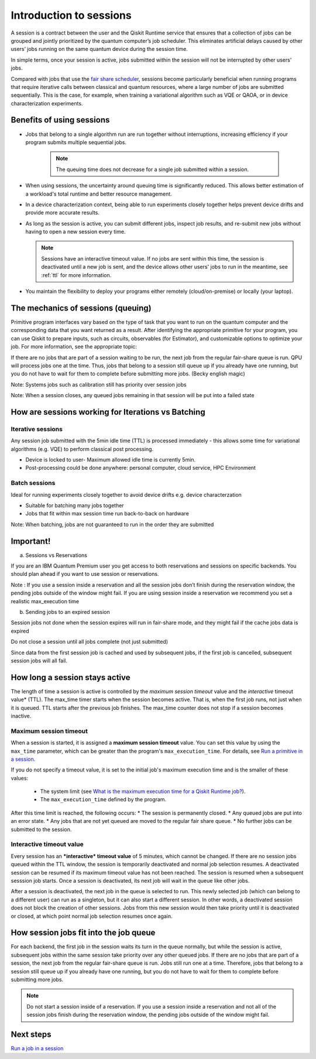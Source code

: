 Introduction to sessions 
=============================

A session is a contract between the user and the Qiskit Runtime service that ensures that a collection of jobs can be grouped and jointly prioritized by the quantum computer’s job scheduler. This eliminates artificial delays caused by other users’ jobs running on the same quantum device during the session time.

.. image:: images/session-overview.png 

In simple terms, once your session is active, jobs submitted within the session will not be interrupted by other users’ jobs.     

Compared with jobs that use the `fair share scheduler <https://quantum-computing.ibm.com/lab/docs/iql/manage/systems/queue>`__, sessions become particularly beneficial when running programs that require iterative calls between classical and quantum resources, where a large number of jobs are submitted sequentially. This is the case, for example, when training a variational algorithm such as VQE or QAOA, or in device characterization experiments.

Benefits of using sessions
---------------------------

* Jobs that belong to a single algorithm run are run together without interruptions, increasing efficiency if your program submits multiple sequential jobs. 

   .. note:: 
    The queuing time does not decrease for a single job submitted within a session.

* When using sessions, the uncertainty around queuing time is significantly reduced. This allows better estimation of a workload's total runtime and better resource management.
* In a device characterization context, being able to run experiments closely together helps prevent device drifts and provide more accurate results.
* As long as the session is active, you can submit different jobs, inspect job results, and re-submit new jobs without having to open a new session every time. 

  .. note::   
    Sessions have an interactive timeout value. If no jobs are sent within this time, the session is deactivated until a new job is sent, and the device allows other users' jobs to run in the meantime, see :ref:`ttl` for more information.

* You maintain the flexibility to deploy your programs either remotely (cloud/on-premise) or locally (your laptop).

The mechanics of sessions (queuing)
----------------------------------------

Primitive program interfaces vary based on the type of task that you want to run on the quantum computer and the corresponding data that you want returned as a result. After identifying the appropriate primitive for your program, you can use Qiskit to prepare inputs, such as circuits, observables (for Estimator), and customizable options to optimize your job. For more information, see the appropriate topic:

If there are no jobs that are part of a session waiting to be run, the next job from the regular fair-share queue is run. QPU will process jobs one at the time. Thus, jobs that belong to a session still queue up if you already have one running, but you do not have to wait for them to complete before submitting more jobs. (Becky english magic)

Note: Systems jobs such as calibration still has priority over session jobs 

Note: When a session closes, any queued jobs remaining in that session will be put into a failed state

How are sessions working for Iterations vs Batching 
----------------------------------------------------

Iterative sessions
+++++++++++++++++++++

.. image:: images/iterative.png 

Any session job submitted with the 5min idle time (TTL) is processed immediately - this allows some time for variational algorithms (e.g. VQE) to perform classical post processing. 

- Device is locked to user- Maximum allowed idle time is currently 5min. 
- Post-processing could be done anywhere: personal computer, cloud service, HPC Environment 

Batch sessions
+++++++++++++++++++++

.. image:: images/batch.png 

Ideal for running experiments closely together to avoid device drifts e.g. device characterzation 

- Suitable for batching many jobs together 
- Jobs that fit within max session time run back-to-back on hardware

Note: When batching, jobs are not guaranteed to run in the order they are submitted    

Important!
-----------

a. Sessions vs Reservations 

If you are an IBM Quantum Premium user you get access to both reservations and sessions on specific backends. You should plan ahead if you want to use session or reservations. 

Note : If you use a session inside a reservation and all the session jobs don’t finish during the reservation window, the pending jobs outside of the window might fail. If you are using session inside a reservation we recommend you set a realistic max_execution time 

.. image:: images/jobs-failing.png 

b. Sending jobs to an expired session 

Session jobs not done when the session expires will run in fair-share mode, and they might fail if the cache jobs data is expired 

Do not close a session until all jobs complete (not just submitted)

Since data from the first session job is cached and used by subsequent jobs, if the first job is cancelled, subsequent session jobs will all fail.    

How long a session stays active
--------------------------------

The length of time a session is active is controlled by the *maximum session timeout* value and the *interactive* timeout value* (TTL). The max_time timer starts when the session becomes active.  That is, when the first job runs, not just when it is queued. TTL starts after the previous job finishes. The max_time counter does not stop if a session becomes inactive.

Maximum session timeout
++++++++++++++++++++++++++++

When a session is started, it is assigned a **maximum session timeout** value.  You can set this value by using the ``max_time`` parameter, which can be greater than the program's ``max_execution_time``. For details, see `Run a primitive in a session <how_to/run_session.html>`__.


If you do not specify a timeout value, it is set to the initial job's maximum execution time and is the smaller of these values:

   * The system limit (see `What is the maximum execution time for a Qiskit Runtime job? <faqs/max_execution_time.html>`__).
   * The ``max_execution_time`` defined by the program.

After this time limit is reached, the following occurs:
* The session is permanently closed. 
* Any queued jobs are put into an error state.
* Any jobs that are not yet queued are moved to the regular fair share queue.
* No further jobs can be submitted to the session.

.. _ttl:

Interactive timeout value
+++++++++++++++++++++++++++++

Every session has an ***interactive* timeout value** of 5 minutes, which cannot be changed. If there are no session jobs queued within the TTL window, the session is temporarily deactivated and normal job selection resumes. A deactivated session can be resumed if its maximum timeout value has not been reached. The session is resumed when a subsequent sesssion job starts. Once a session is deactivated, its next job will wait in the queue like other jobs. 

After a session is deactivated, the next job in the queue is selected to run. This newly selected job (which can belong to a different user) can run as a singleton, but it can also start a different session. In other words, a deactivated session does not block the creation of other sessions. Jobs from this new session would then take priority until it is deactivated or closed, at which point normal job selection resumes once again. 



How session jobs fit into the job queue
------------------------------------------

For each backend, the first job in the session waits its turn in the queue normally, but while the session is active, subsequent jobs within the same session take priority over any other queued jobs. If there are no jobs that are part of a session, the next job from the regular fair-share queue is run. Jobs still run one at a time. Therefore, jobs that belong to a session still queue up if you already have one running, but you do not have to wait for them to complete before submitting more jobs.

.. note::
  Do not start a session inside of a reservation. If you use a session inside a reservation and not all of the session jobs finish during the reservation window, the pending jobs outside of the window might fail.   


Next steps
------------

`Run a job in a session <how_to/run_session.html>`__